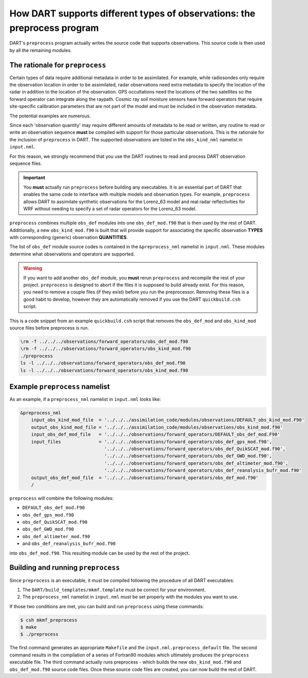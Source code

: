 How DART supports different types of observations: the preprocess program
=========================================================================

DART's ``preprocess`` program actually writes the source code that supports
observations. This source code is then used by all the remaining modules.

The rationale for ``preprocess``
--------------------------------

Certain types of data require additional metadata in order to be assimilated.
For example, while radiosondes only require the observation location in order
to be assimilated, radar observations need extra metadata to specify the
location of the radar in addition to the location of the observation. GPS
occultations need the locations of the two satellites so the forward operator
can integrate along the raypath. Cosmic ray soil moisture sensors have forward
operators that require site-specific calibration parameters that are not part
of the model and must be included in the observation metadata.

The potential examples are numerous. 

Since each 'observation quantity' may require different amounts of metadata to
be read or written, any routine to read or write an observation sequence
**must** be compiled with support for those particular observations. This is
the rationale for the inclusion of ``preprocess`` in DART. The supported
observations are listed in the ``obs_kind_nml`` namelist in ``input.nml``.

For this reason, we strongly recommend that you use the DART routines to read
and process DART observation sequence files.

.. important::

   You **must** actually run ``preprocess`` before building any executables.
   It is an essential part of DART that enables the same code to interface with
   multiple models and observation types. For example, ``preprocess`` allows
   DART to assimilate synthetic observations for the Lorenz_63 model and real
   radar reflectivities for WRF without needing to specify a set of radar
   operators for the Lorenz_63 model.

``preprocess`` combines multiple ``obs_def`` modules into one
``obs_def_mod.f90`` that is then used by the rest of DART. Additionally, a new
``obs_kind_mod.f90`` is built that will provide support for associating the
specific observation **TYPES** with corresponding (generic) observation
**QUANTITIES**.

The list of ``obs_def`` module source codes is contained in the
``&preprocess_nml`` namelist in ``input.nml``. These modules determine what
observations and operators are supported.

.. warning::
   
   If you want to add another ``obs_def`` module, you **must** rerun
   ``preprocess`` and recompile the rest of your project. ``preprocess`` is
   designed to abort if the files it is supposed to build already exist. For
   this reason, you need to remove a couple files (if they exist) before you
   run the preprocessor. Removing these files is a good habit to develop,
   however they are automatically removed if you use the DART
   ``quickbuild.csh`` script.

This is a code snippet from an example ``quickbuild.csh`` script that removes 
the ``obs_def_mod`` and ``obs_kind_mod`` source files before preprocess is run.

.. code-block::

   \rm -f ../../../observations/forward_operators/obs_def_mod.f90
   \rm -f ../../../observations/forward_operators/obs_kind_mod.f90
   ./preprocess
   ls -l ../../../observations/forward_operators/obs_def_mod.f90
   ls -l ../../../observations/forward_operators/obs_kind_mod.f90

Example ``preprocess`` namelist
-------------------------------

As an example, if a ``preprocess_nml`` namelist in ``input.nml`` looks like:

.. code-block:: fortran

   &preprocess_nml
       input_obs_kind_mod_file  = '../../../assimilation_code/modules/observations/DEFAULT_obs_kind_mod.F90'
       output_obs_kind_mod_file = '../../../assimilation_code/modules/observations/obs_kind_mod.f90'
       input_obs_def_mod_file   = '../../../observations/forward_operators/DEFAULT_obs_def_mod.F90'
       input_files              = '../../../observations/forward_operators/obs_def_gps_mod.f90',
                                  '../../../observations/forward_operators/obs_def_QuikSCAT_mod.f90',
                                  '../../../observations/forward_operators/obs_def_GWD_mod.f90',
                                  '../../../observations/forward_operators/obs_def_altimeter_mod.f90',
                                  '../../../observations/forward_operators/obs_def_reanalysis_bufr_mod.f90'
       output_obs_def_mod_file  = '../../../observations/forward_operators/obs_def_mod.f90'
       /

``preprocess`` will combine the following modules:

- ``DEFAULT_obs_def_mod.F90``
- ``obs_def_gps_mod.f90``
- ``obs_def_QuikSCAT_mod.f90``
- ``obs_def_GWD_mod.f90``
- ``obs_def_altimeter_mod.f90``
- and ``obs_def_reanalysis_bufr_mod.f90``
  
into ``obs_def_mod.f90``. This resulting module can be used by the rest of the
project.

Building and running ``preprocess``
-----------------------------------

Since ``preprocess`` is an executable, it must be compiled following the
procedure of all DART executables:

1. The ``DART/build_templates/mkmf.template`` must be correct for your
   environment.
2. The ``preprocess_nml`` namelist in ``input.nml`` must be set properly with
   the modules you want to use.

If those two conditions are met, you can build and run ``preprocess`` using
these commands:

.. code-block::

   $ csh mkmf_preprocess
   $ make
   $ ./preprocess

The first command generates an appropriate ``Makefile`` and the
``input.nml.preprocess_default`` file. The second command results in the
compilation of a series of Fortran90 modules which ultimately produces the
``preprocess`` executable file. The third command actually runs preprocess -
which builds the new ``obs_kind_mod.f90`` and ``obs_def_mod.f90`` source code
files. Once these source code files are created, you can now build the rest of
DART.